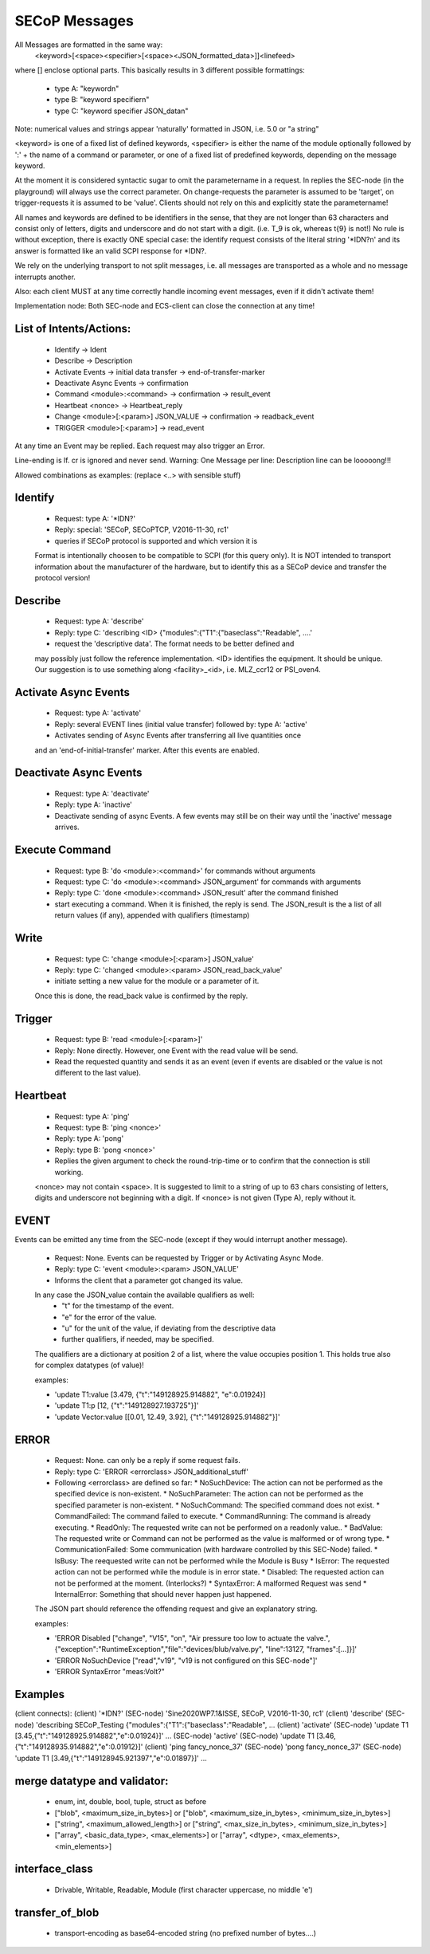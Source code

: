 SECoP Messages
==============

All Messages are formatted in the same way:
  <keyword>[<space><specifier>[<space><JSON_formatted_data>]]<linefeed>

where [] enclose optional parts. This basically results in 3 different possible
formattings:

  * type A: "keyword\n"
  * type B: "keyword specifier\n"
  * type C: "keyword specifier JSON_data\n"

Note: numerical values and strings appear 'naturally' formatted in JSON, i.e. 5.0 or "a string"

<keyword> is one of a fixed list of defined keywords, <specifier> is either the
name of the module optionally followed by ':' + the name of a command or parameter,
or one of a fixed list of predefined keywords, depending on the message keyword.

At the moment it is considered syntactic sugar to omit the parametername in a request.
In replies the SEC-node (in the playground) will always use the correct parameter.
On change-requests the parameter is assumed to be 'target', on trigger-requests it is assumed to be 'value'.
Clients should not rely on this and explicitly state the parametername!

All names and keywords are defined to be identifiers in the sense, that they are not longer than 63 characters and consist only of letters, digits and underscore and do not start with a digit. (i.e. T_9 is ok, whereas t{9} is not!)
No rule is without exception, there is exactly ONE special case: the identify request consists of the literal string '*IDN?\n' and its answer is formatted like an valid SCPI response for *IDN?.

We rely on the underlying transport to not split messages, i.e. all messages are transported as a whole and no message interrupts another.

Also: each client MUST at any time correctly handle incoming event messages, even if it didn't activate them!

Implementation node:
Both SEC-node and ECS-client can close the connection at any time!


List of Intents/Actions:
------------------------

  * Identify -> Ident
  * Describe -> Description
  * Activate Events -> initial data transfer -> end-of-transfer-marker
  * Deactivate Async Events -> confirmation
  * Command <module>:<command> -> confirmation -> result_event
  * Heartbeat <nonce> -> Heartbeat_reply
  * Change <module>[:<param>] JSON_VALUE -> confirmation -> readback_event
  * TRIGGER <module>[:<param>] -> read_event

At any time an Event may be replied. Each request may also trigger an Error.

Line-ending is \lf.
\cr is ignored and never send.
Warning: One Message per line: Description line can be looooong!!!


Allowed combinations as examples:
(replace <..> with sensible stuff)


Identify
--------

  * Request: type A: '*IDN?'
  * Reply:   special: 'SECoP, SECoPTCP, V2016-11-30, rc1'
  * queries if SECoP protocol is supported and which version it is
  Format is intentionally choosen to be compatible to SCPI (for this query only).
  It is NOT intended to transport information about the manufacturer of the hardware, but to identify this as a SECoP device and transfer the protocol version!


Describe
--------

  * Request: type A: 'describe'
  * Reply:   type C: 'describing <ID> {"modules":{"T1":{"baseclass":"Readable", ....'
  * request the 'descriptive data'. The format needs to be better defined and
  may possibly just follow the reference implementation.
  <ID> identifies the equipment. It should be unique. Our suggestion is to use something along <facility>_<id>, i.e. MLZ_ccr12 or PSI_oven4.


Activate Async Events
---------------------

  * Request: type A: 'activate'
  * Reply:   several EVENT lines (initial value transfer) followed by: type A: 'active'
  * Activates sending of Async Events after transferring all live quantities once
  and an 'end-of-initial-transfer' marker. After this events are enabled.


Deactivate Async Events
-----------------------

  * Request: type A: 'deactivate'
  * Reply:   type A: 'inactive'
  * Deactivate sending of async Events. A few events may still be on their way until the 'inactive' message arrives.


Execute Command
---------------

  * Request: type B: 'do <module>:<command>' for commands without arguments
  * Request: type C: 'do <module>:<command> JSON_argument' for commands with arguments
  * Reply:   type C: 'done <module>:<command> JSON_result' after the command finished
  * start executing a command. When it is finished, the reply is send.
    The JSON_result is the a list of all return values (if any), appended with qualifiers (timestamp)


Write
-----

  * Request: type C: 'change <module>[:<param>] JSON_value'
  * Reply: type C: 'changed <module>:<param> JSON_read_back_value'
  * initiate setting a new value for the module or a parameter of it.
  Once this is done, the read_back value is confirmed by the reply.


Trigger
-------

  * Request: type B: 'read <module>[:<param>]'
  * Reply:   None directly. However, one Event with the read value will be send.
  * Read the requested quantity and sends it as an event (even if events are disabled or the value is not different to the last value).


Heartbeat
---------

  * Request: type A: 'ping'
  * Request: type B: 'ping <nonce>'
  * Reply:   type A: 'pong'
  * Reply:   type B: 'pong <nonce>'
  * Replies the given argument to check the round-trip-time or to confirm that the connection is still working.
  <nonce> may not contain <space>. It is suggested to limit to a string of up to 63 chars consisting of letters, digits and underscore not beginning with a digit. If <nonce> is not given (Type A), reply without it.


EVENT
-----

Events can be emitted any time from the SEC-node (except if they would interrupt another message).

  * Request: None. Events can be requested by Trigger or by Activating Async Mode.
  * Reply:   type C: 'event <module>:<param> JSON_VALUE'
  * Informs the client that a parameter got changed its value.
  In any case the JSON_value contain the available qualifiers as well:
    * "t" for the timestamp of the event.
    * "e" for the error of the value.
    * "u" for the unit of the value, if deviating from the descriptive data
    * further qualifiers, if needed, may be specified.
  The qualifiers are a dictionary at position 2 of a list, where the value occupies position 1.
  This holds true also for complex datatypes (of value)!

  examples:

  * 'update T1:value [3.479, {"t":"149128925.914882", "e":0.01924}]
  * 'update T1:p [12, {"t":"149128927.193725"}]'
  * 'update Vector:value [[0.01, 12.49, 3.92], {"t":"149128925.914882"}]'


ERROR
-----

  * Request: None. can only be a reply if some request fails.
  * Reply: type C: 'ERROR <errorclass> JSON_additional_stuff'
  * Following <errorclass> are defined so far:
    * NoSuchDevice: The action can not be performed as the specified device is non-existent.
    * NoSuchParameter: The action can not be performed as the specified parameter is non-existent.
    * NoSuchCommand: The specified command does not exist.
    * CommandFailed: The command failed to execute.
    * CommandRunning: The command is already executing.
    * ReadOnly: The requested write can not be performed on a readonly value..
    * BadValue: The requested write or Command can not be performed as the value is malformed or of wrong type.
    * CommunicationFailed: Some communication (with hardware controlled by this SEC-Node) failed.
    * IsBusy: The reequested write can not be performed while the Module is Busy
    * IsError: The requested action can not be performed while the module is in error state.
    * Disabled: The requested action can not be performed at the moment. (Interlocks?)
    * SyntaxError: A malformed Request was send
    * InternalError: Something that should never happen just happened.
  The JSON part should reference the offending request and give an explanatory string.

  examples:

  * 'ERROR Disabled ["change", "V15", "on", "Air pressure too low to actuate the valve.", {"exception":"RuntimeException","file":"devices/blub/valve.py", "line":13127, "frames":[...]}]'
  * 'ERROR NoSuchDevice ["read","v19", "v19 is not configured on this SEC-node"]'
  * 'ERROR SyntaxError "meas:Volt?"


Examples
--------

(client connects):
(client)    '*IDN?'
(SEC-node)  'Sine2020WP7.1&ISSE, SECoP, V2016-11-30, rc1'
(client)    'describe'
(SEC-node)  'describing SECoP_Testing {"modules":{"T1":{"baseclass":"Readable", ...
(client)    'activate'
(SEC-node)  'update T1 [3.45,{"t":"149128925.914882","e":0.01924}]'
...
(SEC-node)  'active'
(SEC-node)  'update T1 [3.46,{"t":"149128935.914882","e":0.01912}]'
(client)    'ping fancy_nonce_37'
(SEC-node)  'pong fancy_nonce_37'
(SEC-node)  'update T1 [3.49,{"t":"149128945.921397","e":0.01897}]'
...

merge datatype and validator:
-----------------------------
  * enum, int, double, bool, tuple, struct as before
  * ["blob", <maximum_size_in_bytes>] or ["blob", <maximum_size_in_bytes>, <minimum_size_in_bytes>]
  * ["string", <maximum_allowed_length>] or ["string", <max_size_in_bytes>, <minimum_size_in_bytes>]
  * ["array", <basic_data_type>, <max_elements>] or ["array", <dtype>, <max_elements>, <min_elements>]

interface_class
---------------
  * Drivable, Writable, Readable, Module (first character uppercase, no middle 'e')

transfer_of_blob
----------------
  * transport-encoding as base64-encoded string (no prefixed number of bytes....)

